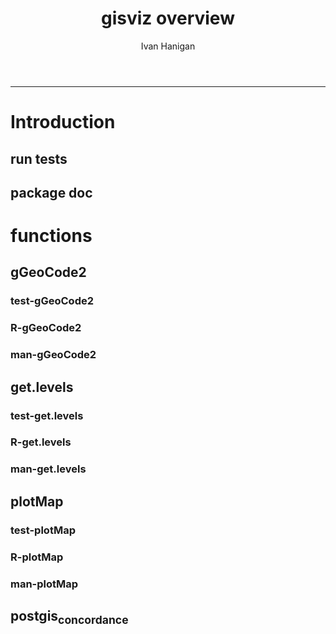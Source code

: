 #+TITLE:gisviz overview 
#+AUTHOR: Ivan Hanigan
#+email: ivan.hanigan@anu.edu.au
#+LaTeX_CLASS: article
#+LaTeX_CLASS_OPTIONS: [a4paper]
#+LATEX: \tableofcontents
-----

* Introduction
** run tests
#+name:test_project
#+begin_src R :session *R* :tangle test_project.r :exports none :eval no
  ################################################################
  # name:test_project
  require(testthat)
  test_dir('tests')
  
#+end_src

** package doc
#+name:swishdbtools-package
#+begin_src R :session *R* :tangle man/gisviz-package.Rd :exports none :eval no
\name{gisviz-package}
\alias{gisviz-package}
\alias{gisviz}
\docType{package}
\title{
GIS visualisation tools
}
\description{
General visualisations.
}
\details{
\tabular{ll}{
Package: \tab gisviz\cr
Type: \tab Package\cr
Version: \tab 1.0\cr
Date: \tab 2012-12-18\cr
License: \tab GPL (>= 2)\cr
}
}
\author{
ivanhanigan

Maintainer: Who to complain to <ivan.hanigan@gmail.com>

}
\references{

}
\keyword{ package }
\seealso{
}
\examples{
}

#+end_src

* functions
** gGeoCode2
*** test-gGeoCode2
#+name:gGeoCode2
#+begin_src R :session *R* :tangle tests/test-gGeoCode2.r :exports none :eval no
  ################################################################
  # name:gGeoCode2
  source("../R/gGeoCode2.r")
  address <- "1 Lineaus way acton canberra"
  test_that("address is returned",
  {
    expect_that(nrow(gGeoCode2(address)) == 1, is_true())
  }
  )
#+end_src
*** R-gGeoCode2
#+name:gGeoCode2
#+begin_src R :session *R* :tangle R/gGeoCode2.r :exports none :eval no
################################################################
# name:gGeoCode2


gGeoCode2 <- function(str, first=T){
  if(!require(XML)) install.packages('XML'); require(XML)
  if(!require(RCurl)) install.packages('RCurl'); require(RCurl)
  getDocNodeVal=function(doc, path){
    sapply(getNodeSet(doc, path), function(el) xmlValue(el))
  }
  
  
  str=gsub(' ','%20',str)
  u=sprintf('https://maps.googleapis.com/maps/api/geocode/xml?sensor=false&address=%s',str)
  xml.response <- getURL(u, ssl.verifypeer=FALSE)
  
  doc = xmlTreeParse(xml.response, useInternal=TRUE, asText=TRUE)
  
  
  
  lat=getDocNodeVal(doc, '/GeocodeResponse/result/geometry/location/lat')
  lng=getDocNodeVal(doc, '/GeocodeResponse/result/geometry/location/lng')
  if(length(lng) == 1 & first == F){
    
    out<-c(str, lat, lng)
  } else if(length(lng) >= 1 & first == T) {
    out<-c(str, lat[1], lng[1])
  } else {
    out<-c(str, NA, NA)
  }
  out<-as.data.frame(t(out))
  names(out) <- c('address','lat','long')
  return(out)
  
}

#+end_src
*** man-gGeoCode2
#+name:gGeoCode2
#+begin_src R :session *R* :tangle man/gGeoCode2.Rd :exports none :eval no
\name{gGeoCode2}
\alias{gGeoCode2}
%- Also NEED an '\alias' for EACH other topic documented here.
\title{
gGeoCode2
}
\description{
This is an HTTPS security enhanced version of the gGeoCode function from Ezgraphs. GoogleGeocodeMap.R, 2010. https://github.com/ezgraphs/R-Programs/blob/master/GoogleGeocodeMap.R. 
}
\usage{
gGeoCode2(str, first = T)
}
%- maybe also 'usage' for other objects documented here.
\arguments{
  \item{str}{
address string
}
  \item{first}{
google may return multiple hits.  just return the first.
}
}
\details{
%%  ~~ If necessary, more details than the description above ~~
}
\value{
%%  ~Describe the value returned
%%  If it is a LIST, use
%%  \item{comp1 }{Description of 'comp1'}
%%  \item{comp2 }{Description of 'comp2'}
%% ...
}
\references{
%% ~put references to the literature/web site here ~
}
\author{
%%  ~~who you are~~
}
\note{
%%  ~~further notes~~
}

%% ~Make other sections like Warning with \section{Warning }{....} ~

\seealso{
%% ~~objects to See Also as \code{\link{help}}, ~~~
}
\examples{
address <- "1 Lineaus way acton canberra"
gGeoCode2(address)
}
% Add one or more standard keywords, see file 'KEYWORDS' in the
% R documentation directory.
\keyword{ geocoding }
\keyword{ address }% __ONLY ONE__ keyword per line

#+end_src

** get.levels
*** test-get.levels
#+name:get.levels
#+begin_src R :session *R* :tangle no :exports none :eval no
################################################################
# name:get.levels

#+end_src
*** R-get.levels
#+name:get.levels
#+begin_src R :session *R* :tangle R/get.levels.r :exports none :eval no
################################################################
# name:get.levels

################################################################
# name:cells

################################################################################
# Function to return bin sizes for the map key            
################################################################################
get.levels = function(stat,cellsmap, probs=seq(0,1,.2)){
  cells.map=cellsmap
  bins = quantile(cells.map@data[,stat], probs, na.rm=T)  
  binlevels = cut(cells.map@data[,stat], bins, include.lowest=TRUE)
  groups = strsplit(levels(binlevels), ",")
# Get the beginning value for each group
  begins = sapply(groups, '[[', 1)
  begins = substr(begins, 2, nchar(begins))
# Get the beginning value for each group
  ends = sapply(groups, '[[', 2)
  ends = substr(ends, 1, nchar(ends)-1)
# Put begins and ends together into labels
  level.labels = paste(begins, ends, sep = " - ")
  qlevels = paste(as.character(probs[2:length(probs)]*100),"%:",sep="") 
  level.labels = paste(qlevels, level.labels)  
return(level.labels) 
}  
#get.levels(cellsmap=d,stat='DAILY_MAX_')

#+end_src
*** man-get.levels
#+name:get.levels
#+begin_src R :session *R* :tangle no :exports none :eval no
################################################################
# name:get.levels

#+end_src

** plotMap
*** test-plotMap
#+name:plotMap
#+begin_src R :session *R* :tangle no :exports none :eval no
################################################################
# name:plotMap

#+end_src
*** R-plotMap
#+name:plotMap
#+begin_src R :session *R* :tangle R/plotMap.r :exports none :eval no

################################################################
# name:plotMap
################################################################################
# Write a mapping function, form of which was taken from here:
# http://stackoverflow.com/questions/1260965/developing-geographic-thematic-maps-with-r             
################################################################################

if (!require(maptools)) install.packages('maptools', repos='http://cran.csiro.au'); require(maptools)
if (!require(RColorBrewer)) install.packages('RColorBrewer', repos='http://cran.csiro.au'); require(RColorBrewer)
# library(maptools)
# library(RColorBrewer)



plotMap = function(stat=NA,plotdir = getwd(),probs=seq(0,1,.2), outfile = NA,  maptitle = 'map',  cellsmap=NA,region.map=NA){
  level.labels = get.levels(cellsmap=cellsmap,stat=stat,probs=probs)
# create a new variable in cells.map to bin the data into categories 
  cells.map=cellsmap
  bins = quantile(cells.map@data[,stat], probs, na.rm=T)
  cells.map@data$bins = cut(cells.map@data[,stat], bins, include.lowest=TRUE)
# Replace the charachter "levels" attribute with character colors
  col.vec = brewer.pal(length(level.labels),"YlOrRd")
  levels(cells.map@data$bins) <- col.vec
# Open a windows graphics device so that we can see what's happening 
# windows(11.7,8.3)
# Split the figure to leave room at the right for a legend, and room
# at the top margin for a title   
  par(fig = c(0,0.8,0,1), mar=c(2,2,2,0))
# plot the map object with no border around the rectangels, and with colors
# dictated by new variable we created, which holds the colours as its levels
# paramater.    
  plot(cells.map, 
    border = FALSE, 
    axes = FALSE, 
    las = 1,
    col = as.character(cells.map@data$bins))
axis(2)
axis(1)
box()   
  plot(region.map, add=TRUE, lwd=1)
  mtext(maptitle, side = 3, cex = 2, line = -0.5)
  par(fig = c(0.8,1,0,1), mar=c(0,0,0,0), new = FALSE)  
  legend("left", level.labels, fill=col.vec, bty="n", xpd=TRUE, 
        title="Legend")

if(!is.na(outfile)){
# # paste windows device to jpeg device
  dev.copy(jpeg, file = paste(plotdir, '/',outfile,'.jpg', sep = ""), width = 11.75, 
    height = 8.3, units = "in", pointsize = 12, quality = 75, bg = "white", 
    res = 150, restoreConsole = TRUE) 
  graphics.off()
}
  }

  
# get.levels(cellsmap=d,stat='DAILY_MAX_',probs=seq(0,1,.1))
# plotMap(cellsmap=d,stat='DAILY_MAX_',region.map=grd,probs=seq(0,1,.1))

#+end_src
*** man-plotMap
#+name:plotMap
#+begin_src R :session *R* :tangle man/plotMap.Rd :exports none :eval no
\name{plotMap}
\alias{plotMap}
%- Also NEED an '\alias' for EACH other topic documented here.
\title{
Plot a Choropleth Map
}
\description{
Plot a Choropleth Map
}
\usage{
plotMap(stat = NA, plotdir = getwd(), probs = seq(0, 1, 0.2), outfile = NA, maptitle = "map", cellsmap = NA, region.map = NA)
}
%- maybe also 'usage' for other objects documented here.
\arguments{
  \item{stat}{
the column with the statistic to be plotted
}
  \item{plotdir}{
write out a graph
}
  \item{probs}{
quantiles at which to break, default is quintiles, limit is 9
}
  \item{outfile}{
output map file
}
  \item{maptitle}{

}
  \item{cellsmap}{
if using a raster, can be same as region.map
}
  \item{region.map}{
if using a polygon
}
}
\value{
a map
}
\references{
http://stackoverflow.com/questions/1260965/developing-geographic-thematic-maps-with-r

Eduardo Leoni
http://stackoverflow.com/a/1261288
}
\author{
ivanhanigan
}


#+end_src
** postgis_concordance
*** COMMENT test-postgis_concordance
#+name:postgis_concordance
#+begin_src R :session *R* :tangle tests/test-postgis_concordance.r :exports none :eval yes
  require(swishdbtools)
  ch <- connect2postgres2("django")
  sql <- postgis_concordance(conn = ch, source_table = "abs_sla.nswsla01",
                      target_table = "abs_sla.nswsla98",
                             into = "public.test",
                      tolerance = 0.01,
                      subset_target_table = "substr(cast(sla_code as text), 1, 3) = '105'",
                      eval = F)
  cat(sql)
  
#+end_src
*** COMMENT postgis_concordance-code
#+name:postgis_concordance
#+begin_src R :session *R* :tangle R/postgis_concordance.r :exports none :eval yes
  ################################################################
  # name:postgis_concordance
  postgis_concordance <- function(conn, source_table, target_table,
                                  into = paste(source_table, "_concordance", sep = ""),
                                 tolerance = 0.01,
                                 subset_target_table = NA,
                                 eval = F)
  {
  sql <- paste("
  select source_sla_code, source_zones, target_sla_code, prop_olap_src_of_tgt,
    prop_olap_src_segment_of_src_orig, geom
  frominto
  (
  select    src.sla_code as source_sla_code,
            tgt.sla_code as target_sla_code, source_zones,
            st_intersection(src.geom, tgt.geom) as geom,
            st_area(src.geom) as src_area,
            st_area(tgt.geom) as tgt_area,
            st_area(st_intersection(src.geom, tgt.geom )) as area_overlap,
            st_area(st_intersection(src.geom, tgt.geom
                                    ))/st_area(tgt.geom) as
            prop_olap_src_of_tgt,
            st_area(st_intersection(src.geom, tgt.geom
                                    ))/st_area(src.geom) as
            prop_olap_src_segment_of_src_orig
  from
  (
  select sla_code, geom, cast('",source_table,"' as text) as source_zones
  from ",source_table,"
  ) src,
  (
  select sla_code, geom
  from ",target_table,"
  ) tgt
  where st_intersects(src.geom, tgt.geom)
  ) concorded
  where prop_olap_src_of_tgt > ",tolerance,";
  grant select on ",into," to public_group;
  ", sep = "")

  # if table exists add inserts, else
  sql <-  gsub("frominto", paste("into ", into, "\nfrom", sep = ""), sql)
  sql <- c(sql,paste("\n
  alter table ",into," add column gid serial primary key;
  ALTER TABLE ",into," ALTER COLUMN geom SET NOT NULL;
  CREATE INDEX ",strsplit(into, "\\.")[[1]][2],"_gist on ",into," using GIST(geom);
  ALTER TABLE ",into," CLUSTER ON ",strsplit(into, "\\.")[[1]][2],"_gist;
  ", sep = "")
  )
  
  if(!is.na(subset_target_table))
    {
      sql <- gsub(") tgt", paste("where ", subset_target_table, "\n) tgt", sep = ""), sql)
    }
  if(eval)
    {
      dbSendQuery(conn, sql)
    } else {
      return(sql)
    }
  
  }
  
#+end_src

#+RESULTS: postgis_concordance

